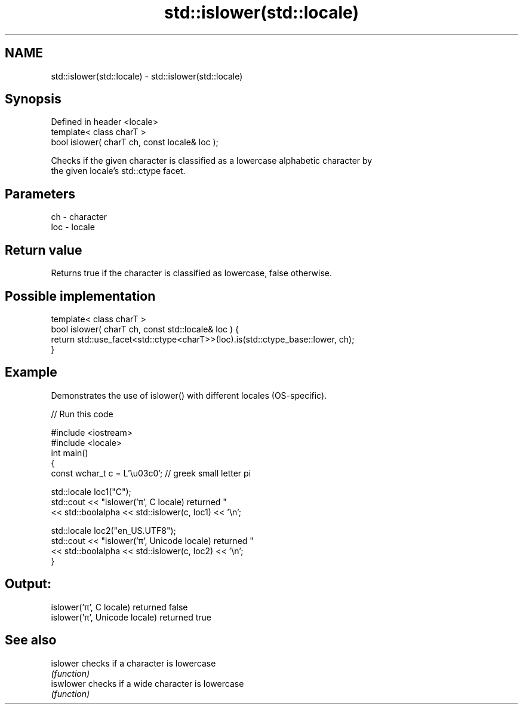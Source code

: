 .TH std::islower(std::locale) 3 "Nov 25 2015" "2.1 | http://cppreference.com" "C++ Standard Libary"
.SH NAME
std::islower(std::locale) \- std::islower(std::locale)

.SH Synopsis
   Defined in header <locale>
   template< class charT >
   bool islower( charT ch, const locale& loc );

   Checks if the given character is classified as a lowercase alphabetic character by
   the given locale's std::ctype facet.

.SH Parameters

   ch  - character
   loc - locale

.SH Return value

   Returns true if the character is classified as lowercase, false otherwise.

.SH Possible implementation

   template< class charT >
   bool islower( charT ch, const std::locale& loc ) {
       return std::use_facet<std::ctype<charT>>(loc).is(std::ctype_base::lower, ch);
   }

.SH Example

   Demonstrates the use of islower() with different locales (OS-specific).

   
// Run this code

 #include <iostream>
 #include <locale>
 int main()
 {
     const wchar_t c = L'\\u03c0'; // greek small letter pi
  
     std::locale loc1("C");
     std::cout << "islower('π', C locale) returned "
                << std::boolalpha << std::islower(c, loc1) << '\\n';
  
     std::locale loc2("en_US.UTF8");
     std::cout << "islower('π', Unicode locale) returned "
               << std::boolalpha << std::islower(c, loc2) << '\\n';
 }

.SH Output:

 islower('π', C locale) returned false
 islower('π', Unicode locale) returned true

.SH See also

   islower  checks if a character is lowercase
            \fI(function)\fP 
   iswlower checks if a wide character is lowercase
            \fI(function)\fP 
